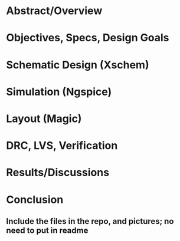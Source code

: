 * Abstract/Overview

* Objectives, Specs, Design Goals

* Schematic Design (Xschem)

* Simulation (Ngspice)

* Layout (Magic)

* DRC, LVS, Verification

* Results/Discussions

* Conclusion

** Include the files in the repo, and pictures; no need to put in readme
